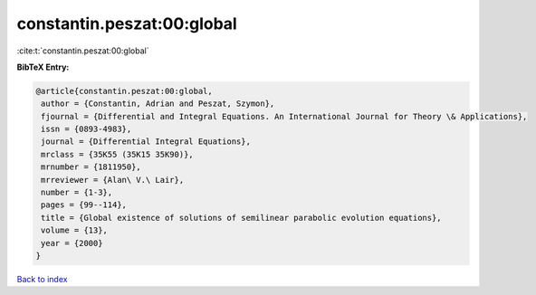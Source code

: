constantin.peszat:00:global
===========================

:cite:t:`constantin.peszat:00:global`

**BibTeX Entry:**

.. code-block:: bibtex

   @article{constantin.peszat:00:global,
    author = {Constantin, Adrian and Peszat, Szymon},
    fjournal = {Differential and Integral Equations. An International Journal for Theory \& Applications},
    issn = {0893-4983},
    journal = {Differential Integral Equations},
    mrclass = {35K55 (35K15 35K90)},
    mrnumber = {1811950},
    mrreviewer = {Alan\ V.\ Lair},
    number = {1-3},
    pages = {99--114},
    title = {Global existence of solutions of semilinear parabolic evolution equations},
    volume = {13},
    year = {2000}
   }

`Back to index <../By-Cite-Keys.html>`_
